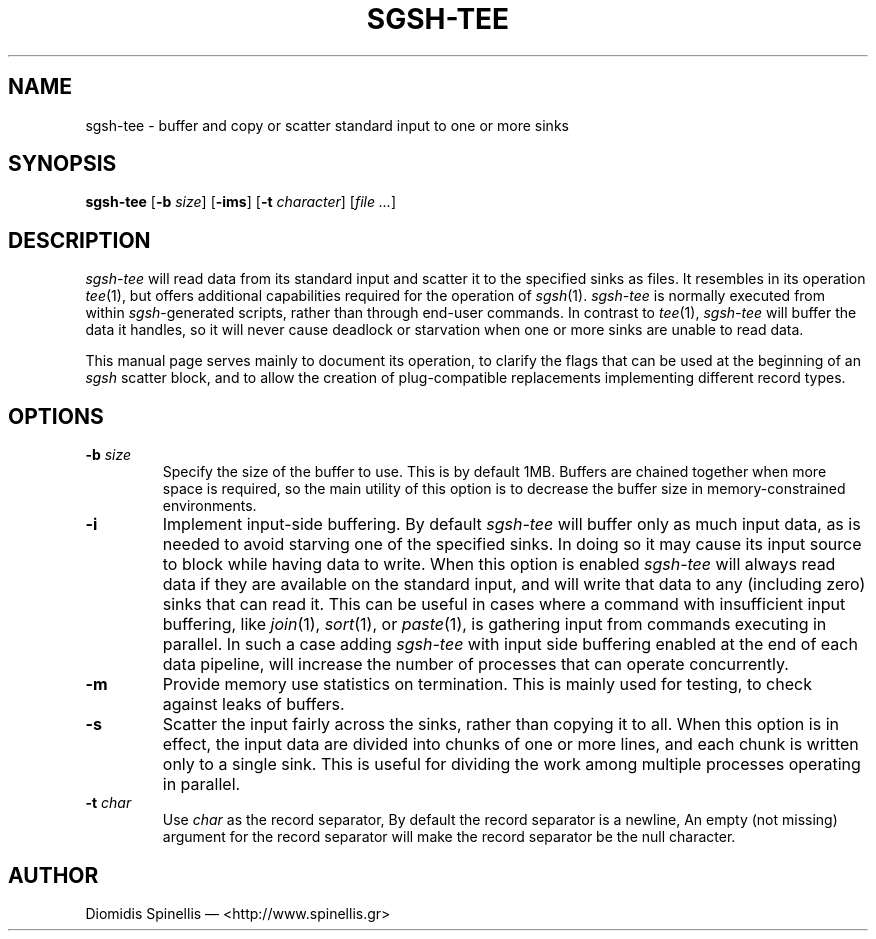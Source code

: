 .TH SGSH-TEE 1 "19 March 2013"
.\"
.\" (C) Copyright 2013 Diomidis Spinellis.  All rights reserved.
.\"
.\"  Licensed under the Apache License, Version 2.0 (the "License");
.\"  you may not use this file except in compliance with the License.
.\"  You may obtain a copy of the License at
.\"
.\"      http://www.apache.org/licenses/LICENSE-2.0
.\"
.\"  Unless required by applicable law or agreed to in writing, software
.\"  distributed under the License is distributed on an "AS IS" BASIS,
.\"  WITHOUT WARRANTIES OR CONDITIONS OF ANY KIND, either express or implied.
.\"  See the License for the specific language governing permissions and
.\"  limitations under the License.
.\"
.SH NAME
sgsh-tee \- buffer and copy or scatter standard input to one or more sinks
.SH SYNOPSIS
\fBsgsh-tee\fP
[\fB\-b\fP \fIsize\fP]
[\fB\-ims\fP]
[\fB\-t\fP \fIcharacter\fP]
[\fIfile ...\fP]
.SH DESCRIPTION
\fIsgsh-tee\fP will read data from its standard input and scatter it to
the specified sinks as files.
It resembles in its operation \fItee\fP(1),
but offers additional capabilities required for the operation of \fIsgsh\fP(1).
\fIsgsh-tee\fP is normally executed from within \fIsgsh\fP-generated scripts,
rather than through end-user commands.
In contrast to \fItee\fP(1), \fIsgsh-tee\fP will buffer the data it handles,
so it will never cause deadlock or starvation when one or more sinks
are unable to read data.
.PP
This manual page serves mainly to document its operation,
to clarify the flags that can be used at the beginning of an \fIsgsh\fP scatter block, and
to allow the creation of plug-compatible replacements
implementing different record types.

.SH OPTIONS
.IP "\fB\-b\fP \fIsize\fP"
Specify the size of the buffer to use.
This is by default 1MB.
Buffers are chained together when more space is required,
so the main utility of this option is to decrease the buffer
size in memory-constrained environments.

.IP "\fB\-i\fP"
Implement input-side buffering.
By default \fIsgsh-tee\fP will buffer only as much input data,
as is needed to avoid starving one of the specified sinks.
In doing so it may cause its input source to block
while having data to write.
When this option is enabled
\fIsgsh-tee\fP will always read data if they are available
on the standard input,
and will write that data to any (including zero) sinks that
can read it.
This can be useful in cases where a command with insufficient input
buffering,
like \fIjoin\fP(1), \fIsort\fP(1), or \fIpaste\fP(1),
is gathering input from commands executing in parallel.
In such a case adding \fIsgsh-tee\fP with input side buffering
enabled at the end of each data pipeline,
will increase the number of processes that can operate concurrently.

.IP "\fB\-m\fP"
Provide memory use statistics on termination.
This is mainly used for testing,
to check against leaks of buffers.

.IP "\fB\-s\fP"
Scatter the input fairly across the sinks, rather than copying it to all.
When this option is in effect,
the input data are divided into chunks of one or more lines,
and each chunk is written only to a single sink.
This is useful for dividing the work among multiple processes operating
in parallel.

.IP "\fB\-t\fP \fIchar\fP"
Use \fIchar\fP as the record separator,
By default the record separator is a newline,
An empty (not missing) argument for the record separator
will make the record separator be the null character.

.SH AUTHOR
Diomidis Spinellis \(em <http://www.spinellis.gr>
